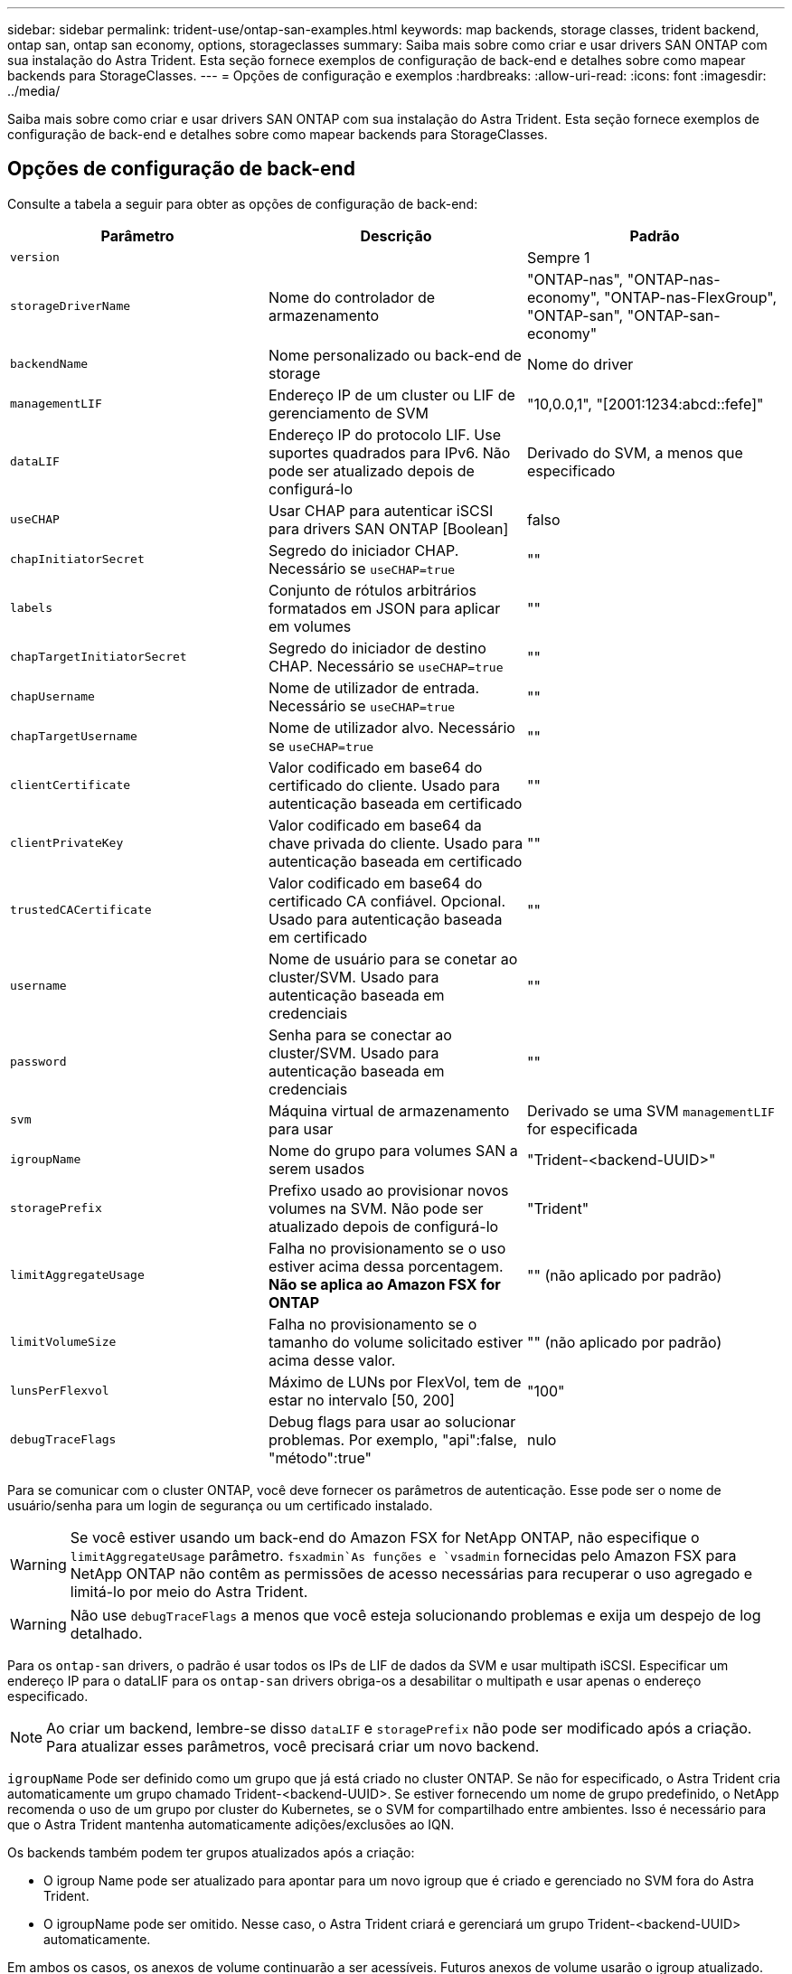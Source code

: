 ---
sidebar: sidebar 
permalink: trident-use/ontap-san-examples.html 
keywords: map backends, storage classes, trident backend, ontap san, ontap san economy, options, storageclasses 
summary: Saiba mais sobre como criar e usar drivers SAN ONTAP com sua instalação do Astra Trident. Esta seção fornece exemplos de configuração de back-end e detalhes sobre como mapear backends para StorageClasses. 
---
= Opções de configuração e exemplos
:hardbreaks:
:allow-uri-read: 
:icons: font
:imagesdir: ../media/


Saiba mais sobre como criar e usar drivers SAN ONTAP com sua instalação do Astra Trident. Esta seção fornece exemplos de configuração de back-end e detalhes sobre como mapear backends para StorageClasses.



== Opções de configuração de back-end

Consulte a tabela a seguir para obter as opções de configuração de back-end:

[cols="3"]
|===
| Parâmetro | Descrição | Padrão 


| `version` |  | Sempre 1 


| `storageDriverName` | Nome do controlador de armazenamento | "ONTAP-nas", "ONTAP-nas-economy", "ONTAP-nas-FlexGroup", "ONTAP-san", "ONTAP-san-economy" 


| `backendName` | Nome personalizado ou back-end de storage | Nome do driver 


| `managementLIF` | Endereço IP de um cluster ou LIF de gerenciamento de SVM | "10,0.0,1", "[2001:1234:abcd::fefe]" 


| `dataLIF` | Endereço IP do protocolo LIF. Use suportes quadrados para IPv6. Não pode ser atualizado depois de configurá-lo | Derivado do SVM, a menos que especificado 


| `useCHAP` | Usar CHAP para autenticar iSCSI para drivers SAN ONTAP [Boolean] | falso 


| `chapInitiatorSecret` | Segredo do iniciador CHAP. Necessário se `useCHAP=true` | "" 


| `labels` | Conjunto de rótulos arbitrários formatados em JSON para aplicar em volumes | "" 


| `chapTargetInitiatorSecret` | Segredo do iniciador de destino CHAP. Necessário se `useCHAP=true` | "" 


| `chapUsername` | Nome de utilizador de entrada. Necessário se `useCHAP=true` | "" 


| `chapTargetUsername` | Nome de utilizador alvo. Necessário se `useCHAP=true` | "" 


| `clientCertificate` | Valor codificado em base64 do certificado do cliente. Usado para autenticação baseada em certificado | "" 


| `clientPrivateKey` | Valor codificado em base64 da chave privada do cliente. Usado para autenticação baseada em certificado | "" 


| `trustedCACertificate` | Valor codificado em base64 do certificado CA confiável. Opcional. Usado para autenticação baseada em certificado | "" 


| `username` | Nome de usuário para se conetar ao cluster/SVM. Usado para autenticação baseada em credenciais | "" 


| `password` | Senha para se conectar ao cluster/SVM. Usado para autenticação baseada em credenciais | "" 


| `svm` | Máquina virtual de armazenamento para usar | Derivado se uma SVM `managementLIF` for especificada 


| `igroupName` | Nome do grupo para volumes SAN a serem usados | "Trident-<backend-UUID>" 


| `storagePrefix` | Prefixo usado ao provisionar novos volumes na SVM. Não pode ser atualizado depois de configurá-lo | "Trident" 


| `limitAggregateUsage` | Falha no provisionamento se o uso estiver acima dessa porcentagem. *Não se aplica ao Amazon FSX for ONTAP* | "" (não aplicado por padrão) 


| `limitVolumeSize` | Falha no provisionamento se o tamanho do volume solicitado estiver acima desse valor. | "" (não aplicado por padrão) 


| `lunsPerFlexvol` | Máximo de LUNs por FlexVol, tem de estar no intervalo [50, 200] | "100" 


| `debugTraceFlags` | Debug flags para usar ao solucionar problemas. Por exemplo, "api":false, "método":true" | nulo 
|===
Para se comunicar com o cluster ONTAP, você deve fornecer os parâmetros de autenticação. Esse pode ser o nome de usuário/senha para um login de segurança ou um certificado instalado.


WARNING: Se você estiver usando um back-end do Amazon FSX for NetApp ONTAP, não especifique o `limitAggregateUsage` parâmetro.  `fsxadmin`As funções e `vsadmin` fornecidas pelo Amazon FSX para NetApp ONTAP não contêm as permissões de acesso necessárias para recuperar o uso agregado e limitá-lo por meio do Astra Trident.


WARNING: Não use `debugTraceFlags` a menos que você esteja solucionando problemas e exija um despejo de log detalhado.

Para os `ontap-san` drivers, o padrão é usar todos os IPs de LIF de dados da SVM e usar multipath iSCSI. Especificar um endereço IP para o dataLIF para os `ontap-san` drivers obriga-os a desabilitar o multipath e usar apenas o endereço especificado.


NOTE: Ao criar um backend, lembre-se disso `dataLIF` e `storagePrefix` não pode ser modificado após a criação. Para atualizar esses parâmetros, você precisará criar um novo backend.

`igroupName` Pode ser definido como um grupo que já está criado no cluster ONTAP. Se não for especificado, o Astra Trident cria automaticamente um grupo chamado Trident-<backend-UUID>. Se estiver fornecendo um nome de grupo predefinido, o NetApp recomenda o uso de um grupo por cluster do Kubernetes, se o SVM for compartilhado entre ambientes. Isso é necessário para que o Astra Trident mantenha automaticamente adições/exclusões ao IQN.

Os backends também podem ter grupos atualizados após a criação:

* O igroup Name pode ser atualizado para apontar para um novo igroup que é criado e gerenciado no SVM fora do Astra Trident.
* O igroupName pode ser omitido. Nesse caso, o Astra Trident criará e gerenciará um grupo Trident-<backend-UUID> automaticamente.


Em ambos os casos, os anexos de volume continuarão a ser acessíveis. Futuros anexos de volume usarão o igroup atualizado. Esta atualização não interrompe o acesso aos volumes presentes no back-end.

Um nome de domínio totalmente qualificado (FQDN) pode ser especificado para a `managementLIF` opção.

 `managementLIF` Para todos os drivers ONTAP também pode ser definido como endereços IPv6. Certifique-se de que instala o Trident com o `--use-ipv6` sinalizador. Deve-se ter cuidado para definir `managementLIF` o endereço IPv6 entre parênteses retos.


WARNING: Ao usar endereços IPv6, certifique-se de `managementLIF` que e `dataLIF` (se incluídos na definição do backend) estejam definidos entre colchetes, como [28e8:d9fb:a825:b7bf:69a8:d02f:9e7b:3555]. Se `dataLIF` não for fornecido, o Astra Trident irá buscar os LIFs de dados do IPv6 do SVM.

Para habilitar os drivers ONTAP-san para usar o CHAP, defina o `useCHAP` parâmetro como `true` em sua definição de back-end. Em seguida, o Astra Trident configurará e usará CHAP bidirecional como a autenticação padrão para a SVM fornecida no back-end. link:ontap-san-prep.html["aqui"^]Consulte para saber como funciona.

Para `ontap-san-economy` o driver, a `limitVolumeSize` opção também restringirá o tamanho máximo dos volumes que gerencia para qtrees e LUNs.


NOTE: O Astra Trident define rótulos de provisionamento no campo "Comentários" de todos os volumes criados usando `ontap-san` o driver. Para cada volume criado, o campo "Comentários" no FlexVol será preenchido com todas as etiquetas presentes no pool de armazenamento em que ele é colocado. Os administradores de armazenamento podem definir rótulos por pool de armazenamento e agrupar todos os volumes criados em um pool de armazenamento. Isso fornece uma maneira conveniente de diferenciar volumes com base em um conjunto de rótulos personalizáveis que são fornecidos na configuração de back-end.



=== Opções de configuração de back-end para volumes de provisionamento

Você pode controlar como cada volume é provisionado por padrão usando essas opções em uma seção especial da configuração. Para obter um exemplo, consulte os exemplos de configuração abaixo.

[cols="3"]
|===
| Parâmetro | Descrição | Padrão 


| `spaceAllocation` | Alocação de espaço para LUNs | "verdadeiro" 


| `spaceReserve` | Modo de reserva de espaço; "nenhum" (fino) ou "volume" (grosso) | "nenhum" 


| `snapshotPolicy` | Política de instantâneos a utilizar | "nenhum" 


| `qosPolicy` | Grupo de políticas de QoS a atribuir aos volumes criados. Escolha uma das qosPolicy ou adaptiveQosPolicy por pool de armazenamento/backend | "" 


| `adaptiveQosPolicy` | Grupo de políticas de QoS adaptável a atribuir para volumes criados. Escolha uma das qosPolicy ou adaptiveQosPolicy por pool de armazenamento/backend | "" 


| `snapshotReserve` | Porcentagem de volume reservado para snapshots "0" | Se `snapshotPolicy` é "nenhum", então "" 


| `splitOnClone` | Divida um clone de seu pai na criação | "falso" 


| `splitOnClone` | Divida um clone de seu pai na criação | "falso" 


| `encryption` | Ative a criptografia de volume do NetApp | "falso" 


| `securityStyle` | Estilo de segurança para novos volumes | "unix" 


| `tieringPolicy` | Política de disposição em camadas para usar "nenhuma" | "Somente snapshot" para configuração pré-ONTAP 9.5 SVM-DR 
|===

NOTE: O uso de grupos de política de QoS com o Astra Trident requer o ONTAP 9.8 ou posterior. Recomenda-se usar um grupo de políticas QoS não compartilhado e garantir que o grupo de políticas seja aplicado individualmente a cada componente. Um grupo de política de QoS compartilhado aplicará o limite máximo da taxa de transferência total de todos os workloads.

Aqui está um exemplo com padrões definidos:

[listing]
----
{
 "version": 1,
 "storageDriverName": "ontap-san",
 "managementLIF": "10.0.0.1",
 "dataLIF": "10.0.0.2",
 "svm": "trident_svm",
 "username": "admin",
 "password": "password",
 "labels": {"k8scluster": "dev2", "backend": "dev2-sanbackend"},
 "storagePrefix": "alternate-trident",
 "igroupName": "custom",
 "debugTraceFlags": {"api":false, "method":true},
 "defaults": {
     "spaceReserve": "volume",
     "qosPolicy": "standard",
     "spaceAllocation": "false",
     "snapshotPolicy": "default",
     "snapshotReserve": "10"
 }
}
----

NOTE: Para todos os volumes criados com `ontap-san` o driver, o Astra Trident adiciona uma capacidade extra de 10% ao FlexVol para acomodar os metadados do LUN. O LUN será provisionado com o tamanho exato que o usuário solicita no PVC. O Astra Trident adiciona 10% ao FlexVol (mostra como tamanho disponível no ONTAP). Os usuários agora terão a capacidade utilizável que solicitaram. Essa alteração também impede que LUNs fiquem somente leitura, a menos que o espaço disponível seja totalmente utilizado. Isto não se aplica à ONTAP-san-economia.

Para backends que definem `snapshotReserve`o , o Astra Trident calcula o tamanho dos volumes da seguinte forma:

[listing]
----
Total volume size = [(PVC requested size) / (1 - (snapshotReserve percentage) / 100)] * 1.1
----
O 1,1 é o 10% adicional que o Astra Trident adiciona ao FlexVol para acomodar os metadados do LUN. Para `snapshotReserve` 5%, e o pedido de PVC é de 5GiB, o tamanho total do volume é de 5,79GiB e o tamanho disponível é de 5,5GiB. O `volume show` comando deve mostrar resultados semelhantes a este exemplo:

image::../media/vol-show-san.png[Mostra a saída do comando volume show.]

Atualmente, o redimensionamento é a única maneira de usar o novo cálculo para um volume existente.



== Exemplos mínimos de configuração

Os exemplos a seguir mostram configurações básicas que deixam a maioria dos parâmetros padrão. Esta é a maneira mais fácil de definir um backend.


NOTE: Se você estiver usando o Amazon FSX no NetApp ONTAP com Astra Trident, a recomendação é especificar nomes DNS para LIFs em vez de endereços IP.



=== `ontap-san` driver com autenticação baseada em certificado

Este é um exemplo de configuração de back-end mínimo. `clientCertificate`, `clientPrivateKey` E `trustedCACertificate` (opcional, se estiver usando CA confiável) são preenchidos `backend.json` e recebem os valores codificados em base64 do certificado do cliente, da chave privada e do certificado de CA confiável, respetivamente.

[listing]
----
{
    "version": 1,
    "storageDriverName": "ontap-san",
    "backendName": "DefaultSANBackend",
    "managementLIF": "10.0.0.1",
    "dataLIF": "10.0.0.3",
    "svm": "svm_iscsi",
    "useCHAP": true,
    "chapInitiatorSecret": "cl9qxIm36DKyawxy",
    "chapTargetInitiatorSecret": "rqxigXgkesIpwxyz",
    "chapTargetUsername": "iJF4heBRT0TCwxyz",
    "chapUsername": "uh2aNCLSd6cNwxyz",
    "igroupName": "trident",
    "clientCertificate": "ZXR0ZXJwYXB...ICMgJ3BhcGVyc2",
    "clientPrivateKey": "vciwKIyAgZG...0cnksIGRlc2NyaX",
    "trustedCACertificate": "zcyBbaG...b3Igb3duIGNsYXNz"
}
----


=== `ontap-san` Driver com CHAP bidirecional

Este é um exemplo de configuração de back-end mínimo. Essa configuração básica cria um `ontap-san` back-end com `useCHAP` definido como `true`.

[listing]
----
{
    "version": 1,
    "storageDriverName": "ontap-san",
    "managementLIF": "10.0.0.1",
    "dataLIF": "10.0.0.3",
    "svm": "svm_iscsi",
    "labels": {"k8scluster": "test-cluster-1", "backend": "testcluster1-sanbackend"},
    "useCHAP": true,
    "chapInitiatorSecret": "cl9qxIm36DKyawxy",
    "chapTargetInitiatorSecret": "rqxigXgkesIpwxyz",
    "chapTargetUsername": "iJF4heBRT0TCwxyz",
    "chapUsername": "uh2aNCLSd6cNwxyz",
    "igroupName": "trident",
    "username": "vsadmin",
    "password": "secret"
}
----


=== `ontap-san-economy` condutor

[listing]
----
{
    "version": 1,
    "storageDriverName": "ontap-san-economy",
    "managementLIF": "10.0.0.1",
    "svm": "svm_iscsi_eco",
    "useCHAP": true,
    "chapInitiatorSecret": "cl9qxIm36DKyawxy",
    "chapTargetInitiatorSecret": "rqxigXgkesIpwxyz",
    "chapTargetUsername": "iJF4heBRT0TCwxyz",
    "chapUsername": "uh2aNCLSd6cNwxyz",
    "igroupName": "trident",
    "username": "vsadmin",
    "password": "secret"
}
----


== Exemplos de backends com pools de armazenamento virtual

No arquivo de definição de back-end de exemplo mostrado abaixo, padrões específicos são definidos para todos os pools de armazenamento, como `spaceReserve` em nenhum, `spaceAllocation` em falso e `encryption` em falso. Os pools de armazenamento virtual são definidos na seção armazenamento.

Neste exemplo, alguns dos conjuntos de armazenamento definem os seus próprios `spaceReserve` `spaceAllocation` valores , e `encryption` , e alguns conjuntos substituem os valores predefinidos acima.

[listing]
----
{
    "version": 1,
    "storageDriverName": "ontap-san",
    "managementLIF": "10.0.0.1",
    "dataLIF": "10.0.0.3",
    "svm": "svm_iscsi",
    "useCHAP": true,
    "chapInitiatorSecret": "cl9qxIm36DKyawxy",
    "chapTargetInitiatorSecret": "rqxigXgkesIpwxyz",
    "chapTargetUsername": "iJF4heBRT0TCwxyz",
    "chapUsername": "uh2aNCLSd6cNwxyz",
    "igroupName": "trident",
    "username": "vsadmin",
    "password": "secret",

    "defaults": {
          "spaceAllocation": "false",
          "encryption": "false",
          "qosPolicy": "standard"
    },
    "labels":{"store": "san_store", "kubernetes-cluster": "prod-cluster-1"},
    "region": "us_east_1",
    "storage": [
        {
            "labels":{"protection":"gold", "creditpoints":"40000"},
            "zone":"us_east_1a",
            "defaults": {
                "spaceAllocation": "true",
                "encryption": "true",
                "adaptiveQosPolicy": "adaptive-extreme"
            }
        },
        {
            "labels":{"protection":"silver", "creditpoints":"20000"},
            "zone":"us_east_1b",
            "defaults": {
                "spaceAllocation": "false",
                "encryption": "true",
                "qosPolicy": "premium"
            }
        },
        {
            "labels":{"protection":"bronze", "creditpoints":"5000"},
            "zone":"us_east_1c",
            "defaults": {
                "spaceAllocation": "true",
                "encryption": "false"
            }
        }
    ]
}
----
Aqui está um exemplo iSCSI para `ontap-san-economy` o driver:

[listing]
----
{
    "version": 1,
    "storageDriverName": "ontap-san-economy",
    "managementLIF": "10.0.0.1",
    "svm": "svm_iscsi_eco",
    "useCHAP": true,
    "chapInitiatorSecret": "cl9qxIm36DKyawxy",
    "chapTargetInitiatorSecret": "rqxigXgkesIpwxyz",
    "chapTargetUsername": "iJF4heBRT0TCwxyz",
    "chapUsername": "uh2aNCLSd6cNwxyz",
    "igroupName": "trident",
    "username": "vsadmin",
    "password": "secret",

    "defaults": {
          "spaceAllocation": "false",
          "encryption": "false"
    },
    "labels":{"store":"san_economy_store"},
    "region": "us_east_1",
    "storage": [
        {
            "labels":{"app":"oracledb", "cost":"30"},
            "zone":"us_east_1a",
            "defaults": {
                "spaceAllocation": "true",
                "encryption": "true"
            }
        },
        {
            "labels":{"app":"postgresdb", "cost":"20"},
            "zone":"us_east_1b",
            "defaults": {
                "spaceAllocation": "false",
                "encryption": "true"
            }
        },
        {
            "labels":{"app":"mysqldb", "cost":"10"},
            "zone":"us_east_1c",
            "defaults": {
                "spaceAllocation": "true",
                "encryption": "false"
            }
        }
    ]
}
----


== Mapeie os backends para StorageClasses

As seguintes definições do StorageClass referem-se aos pools de armazenamento virtual acima. Usando o `parameters.selector` campo, cada StorageClass chama qual(s) pool(s) virtual(s) pode(m) ser(ão) usado(s) para hospedar um volume. O volume terá os aspetos definidos no pool virtual escolhido.

* O primeiro StorageClass ) (`protection-gold`será mapeado para o primeiro e segundo pool de armazenamento virtual `ontap-nas-flexgroup` no back-end e o primeiro pool de armazenamento virtual `ontap-san` no back-end. Estas são as únicas piscinas que oferecem proteção de nível de ouro.
* O segundo StorageClass ) (`protection-not-gold`será mapeado para o terceiro, quarto pool de armazenamento virtual no `ontap-nas-flexgroup` back-end e o segundo, terceiro pool de armazenamento virtual `ontap-san` no back-end. Estas são as únicas piscinas que oferecem um nível de proteção diferente do ouro.
* O terceiro StorageClass ) (`app-mysqldb`será mapeado para o quarto pool de armazenamento virtual no `ontap-nas` back-end e o terceiro pool de armazenamento virtual `ontap-san-economy` no back-end. Estes são os únicos pools que oferecem configuração de pool de armazenamento para o aplicativo do tipo mysqldb.
* O quarto StorageClass ) (`protection-silver-creditpoints-20k`será mapeado para o terceiro pool de armazenamento virtual no `ontap-nas-flexgroup` back-end e o segundo pool de armazenamento virtual `ontap-san` no back-end. Estas são as únicas piscinas que oferecem proteção de nível dourado em 20000 pontos de crédito.
* O quinto StorageClass ) (`creditpoints-5k`será mapeado para o segundo pool de armazenamento virtual `ontap-nas-economy` no back-end e o terceiro pool de armazenamento virtual `ontap-san` no back-end. Estas são as únicas ofertas de pool em 5000 pontos de crédito.


O Astra Trident decidirá qual pool de storage virtual está selecionado e garantirá que o requisito de storage seja atendido.

[listing]
----
apiVersion: storage.k8s.io/v1
kind: StorageClass
metadata:
  name: protection-gold
provisioner: netapp.io/trident
parameters:
  selector: "protection=gold"
  fsType: "ext4"
---
apiVersion: storage.k8s.io/v1
kind: StorageClass
metadata:
  name: protection-not-gold
provisioner: netapp.io/trident
parameters:
  selector: "protection!=gold"
  fsType: "ext4"
---
apiVersion: storage.k8s.io/v1
kind: StorageClass
metadata:
  name: app-mysqldb
provisioner: netapp.io/trident
parameters:
  selector: "app=mysqldb"
  fsType: "ext4"
---
apiVersion: storage.k8s.io/v1
kind: StorageClass
metadata:
  name: protection-silver-creditpoints-20k
provisioner: netapp.io/trident
parameters:
  selector: "protection=silver; creditpoints=20000"
  fsType: "ext4"
---
apiVersion: storage.k8s.io/v1
kind: StorageClass
metadata:
  name: creditpoints-5k
provisioner: netapp.io/trident
parameters:
  selector: "creditpoints=5000"
  fsType: "ext4"
----